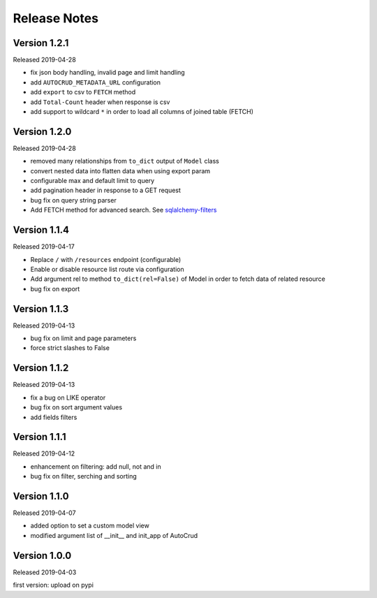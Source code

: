 Release Notes
^^^^^^^^^^^^^

Version 1.2.1
-------------

Released 2019-04-28

* fix json body handling, invalid page and limit handling
* add ``AUTOCRUD_METADATA_URL`` configuration
* add ``export`` to csv to ``FETCH`` method
* add ``Total-Count`` header when response is csv
* add support to wildcard ``*`` in order to load all columns of joined table (FETCH)

Version 1.2.0
-------------

Released 2019-04-28

* removed many relationships from ``to_dict`` output of ``Model`` class
* convert nested data into flatten data when using export param
* configurable max and default limit to query
* add pagination header in response to a GET request
* bug fix on query string parser
* Add FETCH method for advanced search. See `sqlalchemy-filters <https://pypi.org/project/sqlalchemy-filters>`__

Version 1.1.4
-------------

Released 2019-04-17

* Replace ``/`` with ``/resources`` endpoint (configurable)
* Enable or disable resource list route via configuration
* Add argument rel to method ``to_dict(rel=False)`` of Model in order to fetch data of related resource
* bug fix on export

Version 1.1.3
--------------

Released 2019-04-13

* bug fix on limit and page parameters
* force strict slashes to False

Version 1.1.2
--------------

Released 2019-04-13

* fix a bug on LIKE operator
* bug fix on sort argument values
* add fields filters

Version 1.1.1
--------------

Released 2019-04-12

* enhancement on filtering: add null, not and in
* bug fix on filter, serching and sorting

Version 1.1.0
--------------

Released 2019-04-07

* added option to set a custom model view
* modified argument list of __init__ and init_app of AutoCrud

Version 1.0.0
--------------

Released 2019-04-03

first version: upload on pypi
